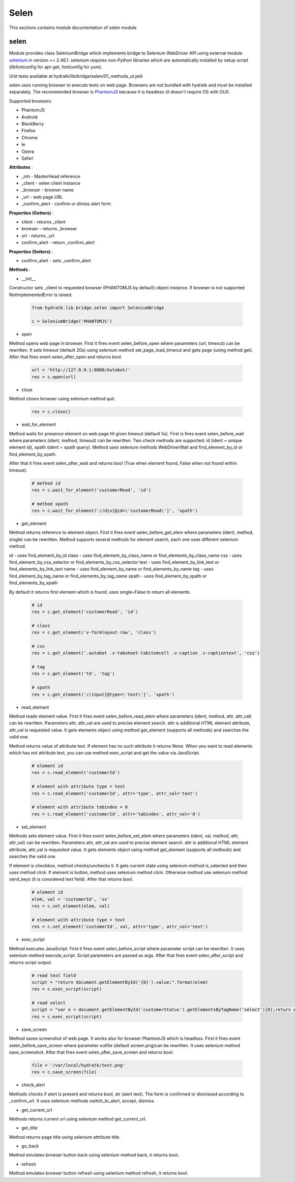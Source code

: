 .. _module_lib_bridge_selen:

Selen
=====

This sections contains module documentation of selen module.

selen
^^^^^

Module provides class SeleniumBridge which implements bridge to Selenium WebDriver API using external module
`selenium <http://selenium-python.readthedocs.io/>`_ in version >= 2.46.1.
selenium requires non-Python libraries which are automatically installed by setup script (libfontconfig for apt-get, fontconfig for yum).

Unit tests available at hydratk/lib/bridge/selen/01_methods_ut.jedi

selen uses running browser to execute tests on web page. Browsers are not bundled with hydratk and must be installed separately.
The recommended browser is `PhantomJS <http://phantomjs.org/>`_ because it is headless (it doesn't require OS with GUI).

Supported browsers:

* PhantomJS
* Android
* BlackBerry
* Firefox
* Chrome
* Ie
* Opera
* Safari

**Attributes** :

* _mh - MasterHead reference
* _client - selen client instance
* _browser - browser name
* _url - web page URL
* _confirm_alert - confirm or dimiss alert form

**Properties (Getters)** :

* client - returns _client
* browser - returns _browser
* url - returns _url
* confirm_alert - return _confirm_alert

**Properties (Setters)** :

* confirm_alert - sets _confirm_alert

**Methods** :

* __init__

Constructor sets _client to requested browser (PHANTOMJS by default) object instance. If browser is not supported NotImplementedError is raised.

  .. code-block:: python
  
     from hydratk.lib.bridge.selen import SeleniumBridge
     
     c = SeleniumBridge('PHANTOMJS')
     
* open

Method opens web page in browser. First it fires event selen_before_open where parameters (url, timeout) can be rewritten.
It sets timeout (default 20s) using selenium method set_page_load_timeout and gets page (using method get).
After that fires event selen_after_open and returns bool.

  .. code-block:: python
  
     url = 'http://127.0.0.1:8080/Autobot/'  
     res = c.open(url) 
     
* close

Method closes browser using selenium method quit.

  .. code-block:: python
  
     res = c.close()
     
* wait_for_element

Method waits for presence element on web page till given timeout (default 5s). First is fires event selen_before_wait where parameters (ident, method, timeout)
can be rewritten. Two check methods are supported: id (ident = unique element id), xpath (ident = xpath query).
Method uses selenium methods WebDriverWait and find_element_by_id or find_element_by_xpath.

After that it fires event selen_after_wait and returns bool (True when element found, False when not found within timeout).

  .. code-block:: python
  
     # method id
     res = c.wait_for_element('customerRead', 'id')
     
     # method xpath
     res = c.wait_for_element('//div[@id=\'customerRead\']', 'xpath')
     
* get_element

Method returns reference to element object. First it fires event selen_before_get_elem where parameters (ident, method, single) can be rewritten.  
Method supports several methods for element search, each one uses different selenium method.

id - uses find_element_by_id
class - uses find_element_by_class_name or find_elements_by_class_name
css - uses find_element_by_css_selector or find_elements_by_css_selector
text - uses find_element_by_link_text or find_elements_by_link_text
name - uses find_element_by_name or find_elements_by_name
tag - uses find_element_by_tag_name or find_elements_by_tag_name
xpath - uses find_element_by_xpath or find_elements_by_xpath

By default it returns first element which is found, uses single=False to return all elements.

  .. code-block:: python
  
     # id 
     res = c.get_element('customerRead', 'id')
     
     # class
     res = c.get_element('v-formlayout-row', 'class')
     
     # css
     res = c.get_element('.autobot .v-tabsheet-tabitemcell .v-caption .v-captiontext', 'css')
     
     # tag
     res = c.get_element('td', 'tag')
     
     # xpath
     res = c.get_element('//input[@type=\'text\']', 'xpath')
     
* read_element

Method reads element value. First it fires event selen_before_read_elem where parameters (ident, method, attr, attr_val) can be rewritten.
Parameters attr, attr_val are used to precise element search. attr is additional HTML element attribute, attr_val is requested value.
It gets elements object using method get_element (supports all methods) and searches the valid one.

Method returns value of attribute text. If element has no such attribute it returns None.
When you want to read elements which has not attribute text, you can use method exec_script and get the value via JavaScript.

  .. code-block:: python
  
     # element id 
     res = c.read_element('customerId')
     
     # element with attribute type = text
     res = c.read_element('customerId', attr='type', attr_val='text') 
     
     # element with attribute tabindex = 0
     res = c.read_element('customerId', attr='tabindex', attr_val='0')
     
* set_element

Methods sets element value. First it fires event selen_before_set_elem where parameters (ident, val, method, attr, attr_val) can be rewritten.
Parameters attr, attr_val are used to precise element search. attr is additional HTML element attribute, attr_val is requested value.      
It gets elements object using method get_element (supports all methods) and searches the valid one.

If element is checkbox, method checks/unchecks it. It gets current state using selenium method is_selected and then uses method click.
If element is button, method uses selenium method click.
Otherwise method use selenium method send_keys (it is considered text field). After that returns bool.

  .. code-block:: python
  
     # element id
     elem, val = 'customerId', 'xx'
     res = c.set_element(elem, val)
     
     # element with attribute type = text
     res = c.set_element('customerId', val, attr='type', attr_val='text')
     
* exec_script

Method executes JavaScript. First it fires event selen_before_script where parameter script can be rewritten.
It uses selenium method execute_script. Script parameters are passed as args.
After that fires event selen_after_script and returns script output.

  .. code-block:: python
  
     # read text field
     script = "return document.getElementById('{0}').value;".format(elem)
     res = c.exec_script(script)        
     
     # read select
     script = "var e = document.getElementById('customerStatus').getElementsByTagName('select')[0];return e.options[1].text;"
     res = c.exec_script(script) 
     
* save_screen

Method saves screenshot of web page. It works also for browser PhantomJS which is headless.
First it fires event selen_before_save_screen where parameter outfile (default screen.png)can be rewritten.
It uses selenium method save_screenshot. After that fires event selen_after_save_screen and returns bool.

  .. code-block:: python
  
     file = '/var/local/hydratk/test.png'
     res = c.save_screen(file)
     
* check_alert

Methods checks if alert is present and returns bool, str (alert text).
The form is confirmed or dismissed according to _confirm_url.
It uses selenium methods switch_to_alert, accept, dismiss.

* get_current_url

Methods returns current url using selenium method get_current_url.

* get_title

Method returns page title using selenium attribute title.

* go_back

Method emulates browser button back using selenium method back, it returns bool.

* refresh                                     

Method emulates browser button refresh using selenium method refresh, it returns bool.